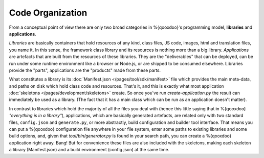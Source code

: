 Code Organization
*******************

From a conceptual point of view there are only two broad categories in
%{qooxdoo}'s programming model, **libraries** and **applications**.

*Libraries* are basically containers that hold resources of any kind, class
files, JS code, images, html and translation files, you name it. In this sense,
the framework class library and its resources is nothing more than a big library.
*Applications* are artefacts that are built from the resources of these
libraries. They are the "deliverables" that can be deployed, can be run under
some runtime environment like a browser or Node.js, or are shipped to be
consumed elsewhere. Libraries provide the "parts", applications are the
"products" made from these parts.

What constitutes a library is its :doc:`Manifest.json
</pages/tool/sdk/manifest>` file which provides the main meta-data, and 
paths on disk which hold class code and
resources. That's it, and this is exactly what most application :doc:`skeletons
</pages/development/skeletons>` create. So once
you've run *create-application.py* the result can immediately be used as a
library. (The fact that it has a main class which can be run as
an application doesn't matter). 

In contrast to libraries which hold the majority of all the files you deal with
(hence this little saying that in %{qooxdoo} *"everything is in a library"*),
applications, which are basically generated artefacts, are related only with two
standard files, ``config.json`` and ``generate.py``, or more abstractly, build
configuration and builder tool interface. That means you can put a %{qooxdoo}
configuration file anywhere in your file system, enter some paths to existing
libraries and some build options, and, given that `tool/bin/generator.py` is
found in your search path, you can create a %{qooxdoo} application right away.
Bang!  But for convenience these files are also included with the skeletons,
making each skeleton a library (Manifest.json) and a build environment
(config.json) at the same time.

